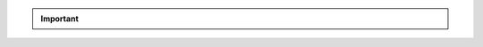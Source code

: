 .. important::

   .. cond:: onprem

      Starting with :ref:`version 11.0.5.6967-1
      <mongodb-11.0.5.6967-1>`, when you install the MongoDB Agent 
      using ``deb`` or ``rpm`` packages, the package doesn't add
      MongoDB binaries to the ``PATH`` environment variable.

      If your deployment depends on the presence of MongoDB binaries in 
      the ``PATH``, you must manually add the paths to MongoDB
      binaries to the ``PATH``. To learn how to update environment
      variables, refer to your operating system's documentation.

   .. cond:: cloud

      Starting with :ref:`version 10.24.0.6714-1
      <10.24.0.6714-1>`, when you install the MongoDB Agent 
      using ``deb`` or ``rpm`` packages, the package doesn't add
      MongoDB binaries to the ``PATH`` environment variable.

      If your deployment depends on the presence of MongoDB binaries in 
      the ``PATH``, you must manually add the paths to MongoDB
      binaries to the ``PATH``. To learn how to update environment
      variables, refer to your operating system's documentation.
